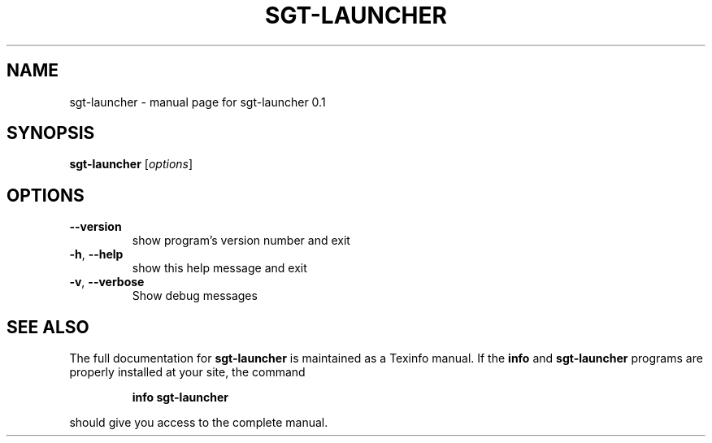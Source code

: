 .\" DO NOT MODIFY THIS FILE!  It was generated by help2man 1.47.4.
.TH SGT-LAUNCHER "1" "November 2016" "sgt-launcher 0.1" "User Commands"
.SH NAME
sgt-launcher \- manual page for sgt-launcher 0.1
.SH SYNOPSIS
.B sgt-launcher
[\fI\,options\/\fR]
.SH OPTIONS
.TP
\fB\-\-version\fR
show program's version number and exit
.TP
\fB\-h\fR, \fB\-\-help\fR
show this help message and exit
.TP
\fB\-v\fR, \fB\-\-verbose\fR
Show debug messages
.SH "SEE ALSO"
The full documentation for
.B sgt-launcher
is maintained as a Texinfo manual.  If the
.B info
and
.B sgt-launcher
programs are properly installed at your site, the command
.IP
.B info sgt-launcher
.PP
should give you access to the complete manual.
